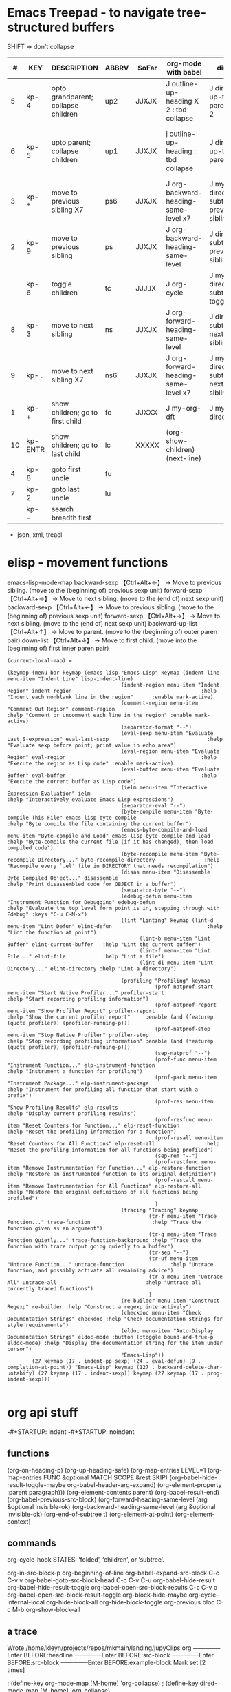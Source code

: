 
* Emacs Treepad - to navigate tree-structured buffers
SHIFT => don't collapse
|----+----------+-------------------------------------+-------+-------+-----------------------------------------+-------------------------------------+----------------------------------------------+----------------------------+----------------+------------------------+-------|
|  # | KEY      | DESCRIPTION                         | ABBRV | SoFar | org-mode with babel                     | dired                               | python                                       | elisp                      | xml/yafoldable | ibuffer                | table |
|----+----------+-------------------------------------+-------+-------+-----------------------------------------+-------------------------------------+----------------------------------------------+----------------------------+----------------+------------------------+-------|
|  5 | kp- 4    | opto grandparent; collapse children | up2   | JJXJX | J outline-up-heading X 2 : tbd collapse | J dired-up-to-parent X 2            |                                              | J backward-up-list X 2     |                |                        | home  |
|  6 | kp- 5    | upto parent;      collapse children | up1   | JJXJX | j outline-up-heading     : tbd collapse | J dired-up-to-parent                | python-nav-backward-up-list/-beginning-block | J backward-up-list         |                |                        | left  |
|----+----------+-------------------------------------+-------+-------+-----------------------------------------+-------------------------------------+----------------------------------------------+----------------------------+----------------+------------------------+-------|
|  3 | kp- *    | move to previous sibling X7         | ps6   | JJXJX | J org-backward-heading-same-level x7    | J my-dired-subtree-prev-sibling  x7 |                                              | J backward-sexp x 6        |                |                        |       |
|  2 | kp- 9    | move to previous sibling            | ps    | JJXJX | J org-backward-heading-same-level       | J dired-subtree-previous-sibling    | python-nav-backward-[block/list/..]          | J backward-sexp            |                | J                      | up    |
|    | kp- 6    | toggle children                     | tc    | JJJJX | J org-cycle                             | J my-dired-subtree-toggle           | J yafolding-toggle-element                   | J yafolding-toggle-element |                | J toggle ibuffer group | right |
|  8 | kp- 3    | move to next     sibling            | ns    | JJXJX | J org-forward-heading-same-level        | J dired-subtree-next-sibling        | python-nav-forward-[block/list/..]           | J forward-sexp             |                | J                      | down  |
|  9 | kp- .    | move to next     sibling X7         | ns6   | JJXJX | J org-forward-heading-same-level  x7    | J my-dired-subtree-next-sibling  x7 |                                              | J forward-sexp X 6         |                |                        |       |
|----+----------+-------------------------------------+-------+-------+-----------------------------------------+-------------------------------------+----------------------------------------------+----------------------------+----------------+------------------------+-------|
|  1 | kp- +    | show children; go to first child    | fc    | JJXXX | J my-org-dft                            | J my-dired-dft                      |                                              | J down-list                |                |                        |       |
| 10 | kp- ENTR | show children; go to last child     | lc    | XXXXX | (org-show-children) (next-line)         |                                     |                                              |                            |                |                        | end   |
|----+----------+-------------------------------------+-------+-------+-----------------------------------------+-------------------------------------+----------------------------------------------+----------------------------+----------------+------------------------+-------|
|  4 | kp- 8    | goto first uncle                    | fu    |       |                                         |                                     |                                              |                            |                |                        |       |
|  7 | kp- 2    | goto last uncle                     | lu    |       |                                         |                                     |                                              |                            |                |                        |       |
|----+----------+-------------------------------------+-------+-------+-----------------------------------------+-------------------------------------+----------------------------------------------+----------------------------+----------------+------------------------+-------|
|    | kp- -    | search breadth first                |       |       |                                         |                                     |                                              |                            |                |                        |       |
|----+----------+-------------------------------------+-------+-------+-----------------------------------------+-------------------------------------+----------------------------------------------+----------------------------+----------------+------------------------+-------|
+  json, xml,  treacl

* elisp - movement functions
emacs-lisp-mode-map
backward-sexp    【Ctrl+Alt+←】 → Move to previous sibling. (move to the (beginning of) previous sexp unit)
forward-sexp     【Ctrl+Alt+→】 → Move to next sibling.     (move to the (end of) next sexp unit)
backward-sexp    【Ctrl+Alt+←】 → Move to previous sibling. (move to the (beginning of) previous sexp unit)
forward-sexp     【Ctrl+Alt+→】 → Move to next sibling.     (move to the (end of) next sexp unit)
backward-up-list 【Ctrl+Alt+↑】 → Move to parent.           (move to the (beginning of) outer paren pair)
down-list        【Ctrl+Alt+↓】 → Move to first child.      (move into the (beginning of) first inner paren pair)


#+BEGIN_SRC elisp   :REM emacs-lisp-mode-map
(current-local-map) =

(keymap (menu-bar keymap (emacs-lisp "Emacs-Lisp" keymap (indent-line menu-item "Indent Line" lisp-indent-line)
                                     (indent-region menu-item "Indent Region" indent-region                                          :help "Indent each nonblank line in the region"      :enable mark-active)
                                     (comment-region menu-item "Comment Out Region" comment-region                                   :help "Comment or uncomment each line in the region" :enable mark-active)
                                     (separator-format "--")
                                     (eval-sexp menu-item "Evaluate Last S-expression" eval-last-sexp                                :help "Evaluate sexp before point; print value in echo area")
                                     (eval-region menu-item "Evaluate Region" eval-region                                            :help "Execute the region as Lisp code" :enable mark-active)
                                     (eval-buffer menu-item "Evaluate Buffer" eval-buffer                                            :help "Execute the current buffer as Lisp code")
                                     (ielm menu-item "Interactive Expression Evaluation" ielm                                        :help "Interactively evaluate Emacs Lisp expressions")
                                     (separator-eval "--")
                                     (byte-compile menu-item "Byte-compile This File" emacs-lisp-byte-compile                        :help "Byte compile the file containing the current buffer")
                                     (emacs-byte-compile-and-load menu-item "Byte-compile and Load" emacs-lisp-byte-compile-and-load :help "Byte-compile the current file (if it has changed), then load compiled code")
                                     (byte-recompile menu-item "Byte-recompile Directory..." byte-recompile-directory                :help "Recompile every `.el' file in DIRECTORY that needs recompilation")
                                     (disas menu-item "Disassemble Byte Compiled Object..." disassemble                              :help "Print disassembled code for OBJECT in a buffer")
                                     (separator-byte "--")
                                     (edebug-defun menu-item "Instrument Function for Debugging" edebug-defun                        :help "Evaluate the top level form point is in, stepping through with Edebug" :keys "C-u C-M-x")
                                     (lint "Linting" keymap (lint-d menu-item "Lint Defun" elint-defun                               :help "Lint the function at point")
                                           (lint-b menu-item "Lint Buffer" elint-current-buffer   :help "Lint the current buffer")
                                           (lint-f menu-item "Lint File..." elint-file            :help "Lint a file")
                                           (lint-di menu-item "Lint Directory..." elint-directory :help "Lint a directory")
                                           )
                                     (profiling "Profiling" keymap
                                                (prof-natprof-start menu-item "Start Native Profiler..." profiler-start                :help "Start recording profiling information")
                                                (prof-natprof-report menu-item "Show Profiler Report" profiler-report                  :help "Show the current profiler report"     :enable (and (featurep (quote profiler)) (profiler-running-p)))
                                                (prof-natprof-stop menu-item "Stop Native Profiler" profiler-stop                      :help "Stop recording profiling information" :enable (and (featurep (quote profiler)) (profiler-running-p)))
                                                (sep-natprof "--")
                                                (prof-func menu-item "Instrument Function..." elp-instrument-function                  :help "Instrument a function for profiling")
                                                (prof-pack menu-item "Instrument Package..." elp-instrument-package                    :help "Instrument for profiling all function that start with a prefix")
                                                (prof-res menu-item "Show Profiling Results" elp-results                               :help "Display current profiling results")
                                                (prof-resfunc menu-item "Reset Counters for Function..." elp-reset-function            :help "Reset the profiling information for a function")
                                                (prof-resall menu-item "Reset Counters for All Functions" elp-reset-all                :help "Reset the profiling information for all functions being profiled")
                                                (sep-rem "--")
                                                (prof-restfunc menu-item "Remove Instrumentation for Function..." elp-restore-function :help "Restore an instrumented function to its original definition")
                                                (prof-restall menu-item "Remove Instrumentation for All Functions" elp-restore-all     :help "Restore the original definitions of all functions being profiled")
                                                )
                                     (tracing "Tracing" keymap
                                              (tr-f menu-item "Trace Function..." trace-function                    :help "Trace the function given as an argument")
                                              (tr-q menu-item "Trace Function Quietly..." trace-function-background :help "Trace the function with trace output going quietly to a buffer")
                                              (tr-sep "--")
                                              (tr-uf menu-item "Untrace Function..." untrace-function               :help "Untrace function, and possibly activate all remaining advice")
                                              (tr-a menu-item "Untrace All" untrace-all                             :help "Untrace all currently traced functions")
                                              )
                                     (re-builder menu-item "Construct Regexp" re-builder :help "Construct a regexp interactively")
                                     (checkdoc menu-item "Check Documentation Strings" checkdoc :help "Check documentation strings for style requirements")
                                     (eldoc menu-item "Auto-Display Documentation Strings" eldoc-mode :button (:toggle bound-and-true-p eldoc-mode) :help "Display the documentation string for the item under cursor")
                                     "Emacs-Lisp"))
        (27 keymap (17 . indent-pp-sexp) (24 . eval-defun) (9 . completion-at-point)) "Emacs-Lisp" keymap (127 . backward-delete-char-untabify) (27 keymap (17 . indent-sexp)) keymap (27 keymap (17 . prog-indent-sexp)))

#+END_SRC

* org api stuff
-#+STARTUP: indent
-#+STARTUP: noindent

** functions
(org-on-heading-p)
(org-up-heading-safe)
(org-map-entries LEVEL=1
(org-map-entries FUNC &optional MATCH SCOPE &rest SKIP)
(org-babel-hide-result-toggle-maybe org-babel-header-arg-expand)
(org-element-property :parent paragraph)))
(org-element-contents parent)
(org-babel-result-end)
(org-babel-previous-src-block)
(org-forward-heading-same-level (arg &optional invisible-ok)
(org-backward-heading-same-level (arg &optional invisible-ok)
(org-end-of-subtree t)
(org-element-at-point)
(org-element-context)

** commands
org-cycle-hook  STATES: ‘folded’, ‘children’, or ‘subtree’.

org-in-src-block-p
org-beginning-of-line
org-babel-expand-src-block C-c C-v v
org-babel-goto-src-block-head C-c C-v C-u
org-babel-hide-result
org-babel-hide-result-toggle
org-babel-open-src-block-results C-c C-v o
org-babel-open-src-block-result-toggle
org-block-hide-maybe
org-cycle-internal-local
org-hide-block-all
org-hide-block-toggle
org-previous bloc C-c M-b
org-show-block-all

** a trace
Wrote /home/kleyn/projects/repos/mkmain/landing/jupyClips.org
--------------Enter
BEFORE:headline
--------------Enter
BEFORE:src-block
--------------Enter
BEFORE:src-block
--------------Enter
BEFORE:example-block
Mark set [2 times]

 ; (define-key org-mode-map [M-home]         'org-collapse)
 ; (define-key dired-mode-map [M-home]        'org-collapse)

Result:  1 (#o1, #x1, ?\C-a)
Result: "1"
Result: "org outline-level=1"
Result: "org outline-level=1" [2 times]
Result: nil [2 times]
Result: nil [3 times]

** org syntax

(src-block         (:language "jupyter-python" 
                    :switches nil 
                    :parameters nil 
                    :begin 77 :end 122 
                    :number-lines nil 
                    :preserve-indent nil 
                    :retain-labels t 
                    :use-labels t 
                    :label-fmt nil :value "history" 
                    :post-blank 0 
                    :post-affiliated 77 
                    :parent nil))

(paragraph        (:begin 196   :end 225 
                   :contents-begin 196 :contents-end 224 
                   :post-blank 1 
                   :post-affiliated 196 
                   :parent nil))

(headline        (:raw-value #1="Jobs" 
                   :begin 413041  :end 413832 
                   :pre-blank 0 
                   :contents-begin 413048 :contents-end 413831 
                   :level 1 
                   :priority nil 
                   :tags nil 
                   :todo-keyword nil 
                   :todo-type nil 
                   :post-blank 1 
                   :footnote-section-p nil 
                   :archivedp nil 
                   :commentedp nil 
                   :post-affiliated 413041 
                   :title #1#))

*** Headline 
Greater element.
In addition to the following list, any property specified in a property drawer attached to the headline will be accessible as an attribute (with an uppercase name, e.g., :CUSTOM_ID).
  :archivedp     Non-nil if the headline has an archive tag (boolean).
  :closed        Headline's CLOSED reference, if any (timestamp object or nil)
  :commentedp    Non-nil if the headline has a comment keyword (boolean).
  :deadline      Headline's DEADLINE reference, if any (timestamp object or nil).
  :footnote-section-p    Non-nil if the headline is a footnote section (boolean).
  :level         Reduced level of the headline (integer).
  :pre-blank     Number of blank lines between the headline and the first non-blank line of its contents (integer).
  :priority      Headline's priority, as a character (integer).
  :quotedp       Non-nil if the headline contains a quote keyword (boolean).
  :raw-value     Raw headline's text, without the stars and the tags (string).
  :scheduled     Headline's SCHEDULED reference, if any (timestamp object or nil).
  :tags          Headline's tags, if any, without the archive tag. (list of strings).
  :titl          Parsed headline's text, without the stars and the tags (secondary string).
  :todo-keyword  Headline's TODO keyword without quote and comment strings, if any (string or nil).
  :todo-type     Type of headline's TODO keyword, if any (symbol: done, todo).

*** Src Block
Element.
  :label-fmt    Format string used to write labels in current block, if different from org-coderef-label-format (string or nil).
  :language    Language of the code in the block, if specified (string or nil).
  :number-lines    Non-nil if code lines should be numbered. A new value starts numbering from 1 wheareas continued resume numbering from previous numbered block (symbol: new, continued or nil).
  :parameters    Optional header arguments (string or nil).
  :preserve-indent    Non-nil when indentation within the block mustn't be modified upon export (boolean).
  :retain-labels    Non-nil if labels should be kept visible upon export (boolean).
  :switches    Optional switches for code block export (string or nil).
  :use-labels    Non-nil if links to labels contained in the block should display the label instead of the line number (boolean).
  :value    Source code (string).


** map over src blocks to hide

Indeed, some code blocks are too long and take up too much space.  By
default, you want to display all the code blocks, only hidden when you
set a block of code to hide.  Suppose there is a block of code in an
org file that needs to be hidden, like:

#+BEGIN_SRC emacs-lisp :hidden
(defun individual-visibility-source-blocks ()
  "Fold some blocks in the current buffer."
  (interactive)
  (org-show-block-all)
  (org-block-map
   (lambda ()
     (let ((case-fold-search t))
       (when (and
              (save-excursion
                (beginning-of-line 1)
                (looking-at org-block-regexp))
              (cl-assoc ':hidden (cl-third (org-babel-get-src-block-info))))
         (org-hide-block-toggle))))))

(add-hook 'org-mode-hook (function individual-visibility-source-blocks))
#+END_SRC

When the command "individual-visibility-source-blocks" is used, all code blocks are displayed except for the code block.

* org-mode babel 

execute code block at point C-c C-c
open results of code block at point C-c C-o
insert a header argument with completion C-c C-v j
view expanded body of code block at point C-c C-v v
view information about code block at point C-c C-v I
go to the head of the current code block C-c C-v u
go to the next code block C-c C-v n
go to the previous code block C-c C-v p
execute all code blocks in current buffer C-c C-v b
execute all code blocks in current subtree C-c C-v s
switch to the session of the current code block C-c C-v z
load the current code block into a session C-c C-v l

* code samples
** close previous when moving node

Show next/prev heading tidily

    Dan Davison These close the current heading and open the next/previous heading.

(defun ded/org-show-next-heading-tidily ()
  "Show next entry, keeping other entries closed."
  (if (save-excursion (end-of-line) (outline-invisible-p))
      (progn (org-show-entry) (show-children))
    (outline-next-heading)
    (unless (and (bolp) (org-on-heading-p))
      (org-up-heading-safe)
      (hide-subtree)
      (error "Boundary reached"))
    (org-overview)
    (org-reveal t)
    (org-show-entry)
    (show-children)))

(defun ded/org-show-previous-heading-tidily ()
  "Show previous entry, keeping other entries closed."
  (let ((pos (point)))
    (outline-previous-heading)
    (unless (and (< (point) pos) (bolp) (org-on-heading-p))
      (goto-char pos)
      (hide-subtree)
      (error "Boundary reached"))
    (org-overview)
    (org-reveal t)
    (org-show-entry)
    (show-children)))

(setq org-use-speed-commands t)
(add-to-list 'org-speed-commands-user  '("n" ded/org-show-next-heading-tidily))
(add-to-list 'org-speed-commands-user  '("p" ded/org-show-previous-heading-tidily))

** org-back-to-top-level-heading
(defun org-back-to-top-level-heading ()
  "Go back to the current top level heading."
  (interactive)
  (or (re-search-backward "^\* " nil t)
      (goto-char (point-min))))

** list overlays
    (defun list-overlays-at (&optional pos)
      "Describe overlays at POS or point."
      (interactive)
      (setq pos (or pos (point)))
      (let ((overlays (overlays-at pos))
            (obuf (current-buffer))
            (buf (get-buffer-create "*Overlays*"))
            (props '(priority window category face mouse-face display
                     help-echo modification-hooks insert-in-front-hooks
                     insert-behind-hooks invisible intangible
                     isearch-open-invisible isearch-open-invisible-temporary
                     before-string after-string evaporate local-map keymap
                     field))
            start end text)
        (if (not overlays)
            (message "None.")
          (set-buffer buf)
          (erase-buffer)
          (dolist (o overlays)
            (setq start (overlay-start o)
                  end (overlay-end o)
                  text (with-current-buffer obuf
                         (buffer-substring start end)))
            (when (> (- end start) 13)
              (setq text (concat (substring text 1 10) "...")))
            (insert (format "From %d to %d: \"%s\":\n" start end text))
            (dolist (p props)
              (when (overlay-get o p)
                (insert (format " %15S: %S\n" p (overlay-get o p))))))
          (pop-to-buffer buf))))

** overlay records
          (#<overlay from 5338   to 5426   in pdpNotebook.org>
           #<overlay from 14063  to 14170  in pdpNotebook.org>
           #<overlay from 5980   to 7247   in pdpNotebook.org>
           #<overlay from 11611  to 11735  in pdpNotebook.org>
           #<overlay from 10874  to 10942  in pdpNotebook.org>
           #<overlay from 7940   to 9867   in pdpNotebook.org>
           #<overlay from 5428   to 5428   in pdpNotebook.org>
           #<overlay from 5428   to 5428   in pdpNotebook.org>
           #<overlay from 5428   to 5428   in pdpNotebook.org>
           #<overlay from 5970   to 5970   in pdpNotebook.org>)

** cycle code block visibility

#+begin_src emacs-lisp

 (defun org-babel-hide-result-toggle (&optional force)
   "Toggle the visibility of the current result."
   (interactive)
   (save-excursion
     (beginning-of-line)
     (if (re-search-forward org-babel-result-regexp nil t)
         (let ((start (progn (beginning-of-line 2) (- (point) 1)))
	       (end (progn
		      (while (looking-at org-babel-multi-line-header-regexp)
		        (forward-line 1))
		      (goto-char (- (org-babel-result-end) 1)) (point)))
	       ov)
           (if (memq t (mapcar (lambda (overlay)
                                 (eq (overlay-get overlay 'invisible)
				     'org-babel-hide-result))
                               (overlays-at start)))
               (when (or (not force) (eq force 'off))
		 (mapc (lambda (ov)
			 (when (member ov org-babel-hide-result-overlays)
			   (setq org-babel-hide-result-overlays
				 (delq ov org-babel-hide-result-overlays)))
			 (when (eq (overlay-get ov 'invisible)
				   'org-babel-hide-result)
			   (delete-overlay ov)))
		       (overlays-at start)))
             (setq ov (make-overlay start end))
             (overlay-put ov 'invisible 'org-babel-hide-result)
             ;; make the block accessible to isearch
             (overlay-put
              ov 'isearch-open-invisible
              (lambda (ov)
                (when (member ov org-babel-hide-result-overlays)
                  (setq org-babel-hide-result-overlays
                        (delq ov org-babel-hide-result-overlays)))
                (when (eq (overlay-get ov 'invisible)
                          'org-babel-hide-result)
                  (delete-overlay ov))))
             (push ov org-babel-hide-result-overlays)))
       (error "Not looking at a result line"))))

(defun individual-visibility-source-blocks ()
   “Fold some blocks in the current buffer.”
    (interactive)
    (org-show-block-all)
    (org-block-map
       (lambda () (let ((context (org-element-context)))
                   (let ((property (cl-case (org-element-type context)
                       (src-block :parameters)
                       (example-block :switches))))
                       (when (and property (cl-assoc :hidden (org-babel-parse-header-arguments (org-element-property property context))))
                          (org-hide-block-toggle)))))))


#+end_src

#+begin_src emacs-lisp
(require 'org)

(defalias 'org-cycle-hide-drawers 'lawlist-block-org-cycle-hide-drawers)

(defun lawlist-block-org-cycle-hide-drawers (state)
  "Re-hide all drawers, footnotes or html blocks after a visibility state change."
  (when
    (and
      (derived-mode-p 'org-mode)
      (not (memq state '(overview folded contents))))
    (save-excursion
      (let* (
          (globalp (memq state '(contents all)))
          (beg (if globalp (point-min) (point)))
          (end
            (cond
              (globalp
                (point-max))
              ((eq state 'children)
                (save-excursion (outline-next-heading) (point)))
              (t (org-end-of-subtree t)) )))
        (goto-char beg)
        (while
          (re-search-forward ".*\\[fn\\|^\\#\\+BEGIN_SRC.*$\\|^[ \t]*:PROPERTIES:[ \t]*$" end t)
          (lawlist-org-flag t))))))

(defalias 'org-cycle-internal-local 'lawlist-block-org-cycle-internal-local)

(defun lawlist-block-org-cycle-internal-local ()
  "Do the local cycling action."
  (let ((goal-column 0) eoh eol eos has-children children-skipped struct)
    (save-excursion
      (if (org-at-item-p)
        (progn
          (beginning-of-line)
          (setq struct (org-list-struct))
          (setq eoh (point-at-eol))
          (setq eos (org-list-get-item-end-before-blank (point) struct))
          (setq has-children (org-list-has-child-p (point) struct)))
        (org-back-to-heading)
        (setq eoh (save-excursion (outline-end-of-heading) (point)))
        (setq eos (save-excursion (1- (org-end-of-subtree t t))))
        (setq has-children
          (or
            (save-excursion
              (let ((level (funcall outline-level)))
                (outline-next-heading)
                (and
                  (org-at-heading-p t)
                  (> (funcall outline-level) level))))
            (save-excursion
              (org-list-search-forward (org-item-beginning-re) eos t)))))
      (beginning-of-line 2)
      (if (featurep 'xemacs)
        (while
            (and
              (not (eobp))
              (get-char-property (1- (point)) 'invisible))
          (beginning-of-line 2))
        (while
            (and
              (not (eobp))
              (get-char-property (1- (point)) 'invisible))
          (goto-char (next-single-char-property-change (point) 'invisible))
          (and
            (eolp)
            (beginning-of-line 2))))
      (setq eol (point)))
    (cond
      ((= eos eoh)
        (unless (org-before-first-heading-p)
          (run-hook-with-args 'org-pre-cycle-hook 'empty))
        (org-unlogged-message "EMPTY ENTRY")
        (setq org-cycle-subtree-status nil)
        (save-excursion
          (goto-char eos)
          (outline-next-heading)
          (if (outline-invisible-p)
            (org-flag-heading nil))))
      ((and
          (or
            (>= eol eos)
            (not (string-match "\\S-" (buffer-substring eol eos))))
          (or
            has-children
            (not (setq children-skipped
              org-cycle-skip-children-state-if-no-children))))
        (unless (org-before-first-heading-p)
          (run-hook-with-args 'org-pre-cycle-hook 'children))
        (if (org-at-item-p)
          ;; then
          (org-list-set-item-visibility (point-at-bol) struct 'children)
          ;; else
          (org-show-entry)
          (org-with-limited-levels (show-children))
          (when (eq org-cycle-include-plain-lists 'integrate)
            (save-excursion
              (org-back-to-heading)
              (while (org-list-search-forward (org-item-beginning-re) eos t)
                (beginning-of-line 1)
                (let* (
                    (struct (org-list-struct))
                    (prevs (org-list-prevs-alist struct))
                    (end (org-list-get-bottom-point struct)))
                  (mapc (lambda (e) (org-list-set-item-visibility e struct 'folded))
                    (org-list-get-all-items (point) struct prevs))
                  (goto-char (if (< end eos) end eos)))))))
        (org-unlogged-message "CHILDREN")
        (save-excursion
          (goto-char eos)
          (outline-next-heading)
          (if (outline-invisible-p)
            (org-flag-heading nil)))
        (setq org-cycle-subtree-status 'children)
        (unless (org-before-first-heading-p)
          (run-hook-with-args 'org-cycle-hook 'children)))
      ((or
          children-skipped
          (and
            (eq last-command this-command)
            (eq org-cycle-subtree-status 'children)))
        (unless (org-before-first-heading-p)
          (run-hook-with-args 'org-pre-cycle-hook 'subtree))
        (outline-flag-region eoh eos nil)
        (org-unlogged-message
        (if children-skipped
          "SUBTREE (NO CHILDREN)"
          "SUBTREE"))
        (setq org-cycle-subtree-status 'subtree)
        (unless (org-before-first-heading-p)
          (run-hook-with-args 'org-cycle-hook 'subtree)))
      ((eq org-cycle-subtree-status 'subtree)
        (org-show-subtree)
        (message "ALL")
        (setq org-cycle-subtree-status 'all))
      (t
        (run-hook-with-args 'org-pre-cycle-hook 'folded)
        (outline-flag-region eoh eos t)
        (org-unlogged-message "FOLDED")
        (setq org-cycle-subtree-status 'folded)
        (unless (org-before-first-heading-p)
        (run-hook-with-args 'org-cycle-hook 'folded))))))

(defun lawlist-org-flag (flag)
  "When FLAG is non-nil, hide any of the following:  html code block;
  footnote; or, the properties drawer.  Otherwise make it visible."
  (save-excursion
    (beginning-of-line 1)
    (cond
      ((looking-at ".*\\[fn")
        (let* (
          (begin (match-end 0))
          end-footnote)
          (if (re-search-forward "\\]"
                (save-excursion (outline-next-heading) (point)) t)
            (progn
              (setq end-footnote (point))
              (outline-flag-region begin end-footnote flag))
            (user-error "Error beginning at point %s." begin))))
      ((looking-at "^\\#\\+BEGIN_SRC.*$\\|^[ \t]*:PROPERTIES:[ \t]*$")
        (let* ((begin (match-end 0)))
          (if (re-search-forward "^\\#\\+END_SRC.*$\\|^[ \t]*:END:"
                (save-excursion (outline-next-heading) (point)) t)
            (outline-flag-region begin (point-at-eol) flag)
            (user-error "Error beginning at point %s." begin)))))))

(defun lawlist-toggle-block-visibility ()
 "For this function to work, the cursor must be on the same line as the regexp."
 (interactive)
  (if
      (save-excursion
        (beginning-of-line 1)
          (looking-at
            ".*\\[fn\\|^\\#\\+BEGIN_SRC.*$\\|^[ \t]*:PROPERTIES:[ \t]*$"))
    (lawlist-org-flag (not (get-char-property (match-end 0) 'invisible)))
    (message "Sorry, you are not on a line containing the beginning regexp.")))

#+end_src


* python mode map
  
#+begin_src emacs-lisp
(defvar python-mode-map nil)
(setq python-mode-map
      (let ((map (make-sparse-keymap)))
        ;; electric keys
        (define-key map [(:)]                                'py-electric-colon)
        (define-key map [(\#)]                               'py-electric-comment)
        (define-key map [(delete)]                           'py-electric-delete)
        (define-key map [(backspace)]                        'py-electric-backspace)
        (define-key map [(control backspace)]                'py-hungry-delete-backwards)
        (define-key map [(control c) (delete)]               'py-hungry-delete-forward)
        ;; (define-key map [(control y)]                     'py-electric-yank)
        ;; moving point
        
        (define-key map [(control c) (control p)]            'py-backward-statement)
        (define-key map [(control c) (control n)]            'py-forward-statement)
        (define-key map [(control c) (control u)]            'py-backward-block)
        (define-key map [(control c) (control q)]            'py-forward-block)
        (define-key map [(control meta a)]                   'py-backward-def-or-class)
        (define-key map [(control meta e)]                   'py-forward-def-or-class)
        
        ;; (define-key map [(meta i)]                        'py-indent-forward-line)
        ;; (define-key map [(control j)]                     'py-newline-and-indent)
	(define-key map (kbd "C-j")                          'newline)
        ;; Most Pythoneers expect RET `py-newline-and-indent '
	;; which is default of var py-return-key’
        (define-key map (kbd "RET") py-return-key)
        ;; (define-key map (kbd "RET")                       'newline)
        ;; (define-key map (kbd "RET")                       'py-newline-and-dedent)
        (define-key map [(super backspace)]                  'py-dedent)
        ;; (define-key map [(control return)]                'py-newline-and-dedent)
        ;; indentation level modifiers
        (define-key map [(control c) (control l)]            'py-shift-left)
        (define-key map [(control c) (control r)]            'py-shift-right)
        (define-key map [(control c) (<)]                    'py-shift-left)
        (define-key map [(control c) (>)]                    'py-shift-right)
        ;; (define-key map [(control c) (tab)]               'py-indent-region)
	(define-key map (kbd "C-c TAB")                      'py-indent-region)
        (define-key map [(control c) (:)]                    'py-guess-indent-offset)
        ;; subprocess commands
        (define-key map [(control c) (control c)]            'py-execute-buffer)
        (define-key map [(control c) (control m)]            'py-execute-import-or-reload)
        (define-key map [(control c) (control s)]            'py-execute-string)
        (define-key map [(control c) (|)]                    'py-execute-region)
        (define-key map [(control meta x)]                   'py-execute-def-or-class)
        (define-key map [(control c) (!)]                    'py-shell)
        (define-key map [(control c) (control t)]            'py-toggle-shell)
        (define-key map [(control meta h)]                   'py-mark-def-or-class)
        (define-key map [(control c) (control k)]            'py-mark-block-or-clause)
        (define-key map [(control c) (.)]                    'py-expression)
        ;; Miscellaneous
        ;; (define-key map [(super q)]                       'py-copy-statement)
        (define-key map [(control c) (control d)]            'py-pdbtrack-toggle-stack-tracking)
        (define-key map [(control c) (control f)]            'py-sort-imports)
        (define-key map [(control c) (\#)]                   'py-comment-region)
        (define-key map [(control c) (\?)]                   'py-describe-mode)
        (define-key map [(control c) (control e)]            'py-help-at-point)
        (define-key map [(control c) (-)]                    'py-up-exception)
        (define-key map [(control c) (=)]                    'py-down-exception)
        (define-key map [(control x) (n) (d)]                'py-narrow-to-def-or-class)
        ;; information
        (define-key map [(control c) (control b)]            'py-submit-bug-report)
        (define-key map [(control c) (control v)]            'py-version)
        (define-key map [(control c) (control w)]            'py-pychecker-run)
        ;; (define-key map (kbd "TAB") 'py-indent-line)
        (define-key map (kbd "TAB") 'py-indent-or-complete)
	;; (if py-complete-function
        ;;     (progn
        ;;       (define-key map [(meta tab)] py-complete-function)
        ;;       (define-key map [(esc) (tab)] py-complete-function))
        ;;   (define-key map [(meta tab)] 'py-shell-complete)
        ;;   (define-key map [(esc) (tab)] 'py-shell-complete))
        (substitute-key-definition 'complete-symbol 'completion-at-point
                                   map global-map)
        (substitute-key-definition 'backward-up-list 'py-up
                                   map global-map)
        (substitute-key-definition 'down-list 'py-down
                                   map global-map)
	(when py-use-menu-p
	  (setq map (py-define-menu map)))
        map))

#+end_src